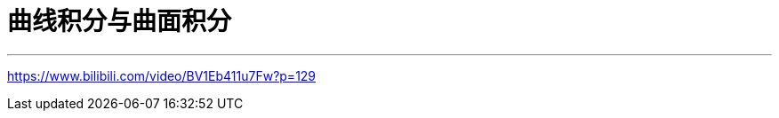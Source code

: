 
= 曲线积分与曲面积分
:toc: left
:toclevels: 3
:sectnums:

---

https://www.bilibili.com/video/BV1Eb411u7Fw?p=129
